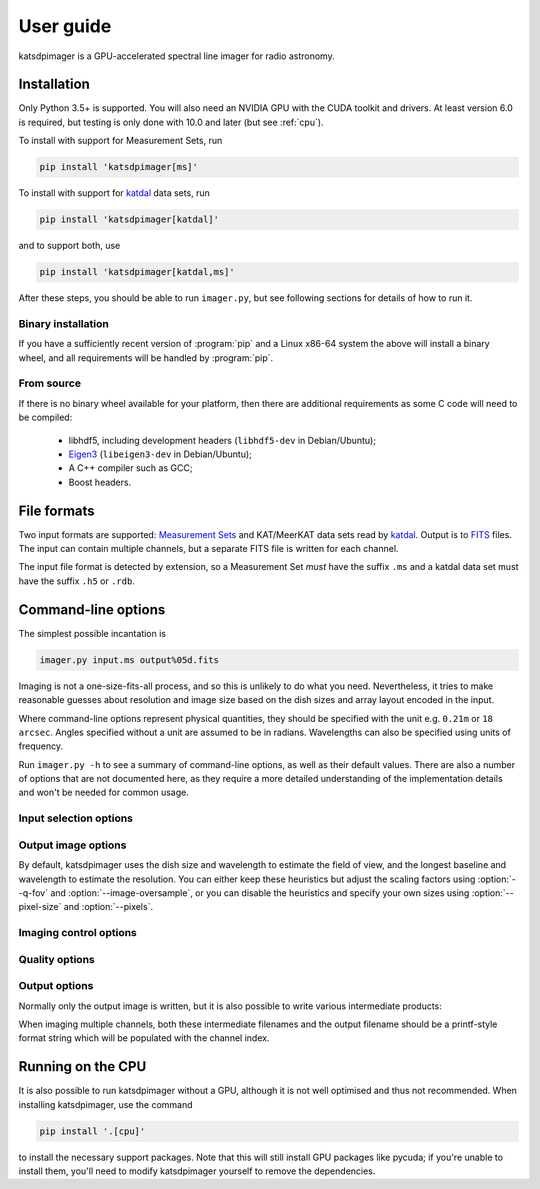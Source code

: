 User guide
----------
katsdpimager is a GPU-accelerated spectral line imager for radio astronomy.

Installation
============

Only Python 3.5+ is supported. You will also need an NVIDIA GPU with the
CUDA toolkit and drivers. At least version 6.0 is required, but testing is only
done with 10.0 and later (but see :ref:`cpu`).

To install with support for Measurement Sets, run

.. code-block:: sh

   pip install 'katsdpimager[ms]'

To install with support for katdal_ data sets, run

.. code-block:: sh

   pip install 'katsdpimager[katdal]'

and to support both, use

.. code-block:: sh

   pip install 'katsdpimager[katdal,ms]'

After these steps, you should be able to run ``imager.py``, but see following
sections for details of how to run it.

Binary installation
^^^^^^^^^^^^^^^^^^^
If you have a sufficiently recent version of :program:`pip` and a Linux x86-64
system the above will install a binary wheel, and all requirements will be
handled by :program:`pip`.

From source
^^^^^^^^^^^
If there is no binary wheel available for your platform, then there are
additional requirements as some C code will need to be compiled:

 - libhdf5, including development headers (``libhdf5-dev`` in Debian/Ubuntu);
 - `Eigen3`_ (``libeigen3-dev`` in Debian/Ubuntu);
 - A C++ compiler such as GCC;
 - Boost headers.

.. _Eigen3: http://eigen.tuxfamily.org

File formats
============
Two input formats are supported: `Measurement Sets`_ and KAT/MeerKAT
data sets read by `katdal`_. Output is to `FITS`_ files. The input can contain
multiple channels, but a separate FITS file is written for each channel.

.. _Measurement sets: http://casa.nrao.edu/Memos/229.html
.. _katdal: https://katdal.readthedocs.io/
.. _FITS: http://fits.gsfc.nasa.gov/fits_documentation.html

The input file format is detected by extension, so a Measurement Set *must*
have the suffix ``.ms`` and a katdal data set must have the suffix ``.h5`` or
``.rdb``.

Command-line options
====================
The simplest possible incantation is

.. code-block:: sh

   imager.py input.ms output%05d.fits

Imaging is not a one-size-fits-all process, and so this is unlikely
to do what you need. Nevertheless, it tries to make reasonable guesses about
resolution and image size based on the dish sizes and array layout encoded in
the input.

Where command-line options represent physical quantities, they should be
specified with the unit e.g. ``0.21m`` or ``18 arcsec``. Angles specified
without a unit are assumed to be in radians. Wavelengths can also be specified
using units of frequency.

Run ``imager.py -h`` to see a summary of command-line options, as well as
their default values. There are also a number of options that are not
documented here, as they require a more detailed understanding of the
implementation details and won't be needed for common usage.

Input selection options
^^^^^^^^^^^^^^^^^^^^^^^

.. option:: --start-channel <CHANNEL>, --stop-channel <CHANNEL>

   Selects a range of channels to image. The channels are numbered from 0, and
   the stop channel is *excluded*.

.. option:: --subtract <URL>

   Specifies a local sky model to subtract from the visibilities
   (typically for continuum subtraction). There are three options:

   auto
       Specifying the value ``auto`` will use a sky model found in the input
       data set. This only works with katdal data sets.
   `katpoint`_ catalogue
       A ``file://`` URL containing a catalogue of sources. Sources whose flux
       model frequency range do not cover the channel being imaged will be
       ignored.
   `katdal`_ dataset
       For more flexibility than the ``auto`` option, one can specify a katdal
       URL explicitly. There are a few extra query parameters to specify:

       format
           Must be ``katdal``
       target
           The katpoint description of the target that was imaged (required).
       continuum
           Optional, specifies the name of the continuum image stream. This is
           only needed if there were multiple continuum imager configurations
           run on this data set.

.. option:: -i <KEY>=<VALUE>, --input-option <KEY>=<VALUE>

   Passes an option to an input backend. The MS backend supports the following
   key-value pairs:

   data=<COLUMN>
     Specifies the column in the measurement set containing the data to image
     (e.g. ``DATA`` or ``CORRECTED_DATA``). The default is ``DATA``.
   data-desc=<INDEX>
     Data description in the measurement set to image, starting from 0
   field=<INDEX>
     Field in the measurement set to image, starting from 0
   pol-frame=sky | feed
     Reference frame for polarization. Use ``feed`` if the visibilities
     correspond to the feeds on altitude-azimuth mount dishes. The default
     assumes that X is towards the north celestial pole (IAU/IEEE
     definition). When using this option, the input must have a full four
     polarizations.
   uvw=casa | strict
     Sign convention for UVW coordinates. Use ``strict`` if the UVW
     coordinates follow the Measurement Set definition. The default
     (``casa``) uses the opposite convention, which is implemented by CASA
     and other imagers.

   The katdal backend supports the following:

   subarray=<INDEX>
     Subarray index within the file, starting from 0 (defaults to first in
     file).
   spw=<INDEX>
     Spectral window index within the file, starting from 0 (defaults to first
     in file).
   target=<TARGET>
     Target to image. This can be either an index into the catalogue stored in
     the file (starting from 0) or a name. If not specified, it defaults to the
     first target with the ``target`` tag. If there isn't one, it defaults to
     the first without a ``bpcal`` or ``gaincal`` tag.
   ref-ant=<NAME>
     Name of antenna to use as the reference for identifying scans. Refer to
     the katdal documentation for details. If not specified, the virtual
     "array" antenna is used.
   apply-cal=<TYPES>
     1GC calibration solutions to apply. This does not do any calibration
     itself, but uses solutions stored in the dataset. This can be a
     comma-separated list or ``all`` (the default) to apply all available
     calibration solutions. Refer to the katdal documentation for more
     information.

   To provide multiple key-value pairs, specify :option:`-i` multiple times.

.. _katpoint: https://pypi.org/project/katpoint/

Output image options
^^^^^^^^^^^^^^^^^^^^
By default, katsdpimager uses the dish size and wavelength to estimate the
field of view, and the longest baseline and wavelength to estimate the
resolution. You can either keep these heuristics but adjust the scaling
factors using :option:`--q-fov` and :option:`--image-oversample`, or you can
disable the heuristics and specify your own sizes using :option:`--pixel-size`
and :option:`--pixels`.

.. option:: --q-fov <RATIO>

   Specifies a scaling factor for the field-of-view estimation. Since there is
   no information in the measurement set about aperture efficiency or beam
   shape, the heuristics assume a uniformly illuminated dish and chooses a
   field of view that encompasses the first null of this ideal beam. For a
   tapered illumination or to image beyond the first null, one will need to
   specify a value larger than 1.

.. option:: --image-oversample <RATIO>

   Specify the number of pixels per synthesized beam. The beam size used here
   is computed using only the longest baseline and the wavelength, rather than
   the full point spread function.

.. option:: --pixel-size <ANGLE>

   Specify the size of pixels at the centre of the image (pixels do not all
   subtend exactly the same angle due to the projection).

.. option:: --pixels <N>

   The number of pixels in each direction. For implementation reasons, not all
   sizes are supported. If an unsupported size is specified, the closest
   supported size will be reported in the error message.

.. option:: --stokes <PARAMETERS>

   A list of Stokes parameters to image, with no spaces and in upper case e.g.
   :kbd:`IQUV`.

Imaging control options
^^^^^^^^^^^^^^^^^^^^^^^

.. option:: --weight-type {natural,uniform,robust}

   Method used to compute imaging density weights.

.. option:: --robustness <N>

   Robustness parameter for robust weighting.

Quality options
^^^^^^^^^^^^^^^

.. option:: --precision {single,double}

   Specify the floating-point precision of the output image. This precision is
   also used in the gridding and Fourier transforms. Note that most NVIDIA
   GPUs other than Tesla have extremely poor double-precision performance.

.. option:: --psf-cutoff <VALUE>

   Fraction of PSF peak at which to truncate the PSF for CLEAN. Using a larger
   value will reduce the cost of each CLEAN cycle, but too large a value may
   prevent CLEAN from converging.

.. option:: --psf-limit <VALUE>

   Maximum fraction of image to use for PSF. This restricts the size of the
   PSF to a certain fraction of the image, if not already further constrained
   by :option:`--psf-cutoff`.

.. option:: --major-gain <VALUE>

   Fraction of the peak at the start of a major cycle that will be cleaned in
   that cycle.

.. option:: --threshold <SIGMAS>

   Threshold at which CLEAN should stop, as a multiple of the estimated RMS
   noise. CLEAN is stopped when any of the conditions specified by
   :option:`--major-gain`, :option:`--threshold` or :option:`--minor` is
   reached.

.. option:: --major <N>, --minor <M>

   Maximum number of major cycles and maximum number of minor cycles per major
   cycle for CLEAN.

.. option:: --eps-w <VALUE>

   Level at which W-correction kernel is truncated.

Output options
^^^^^^^^^^^^^^
Normally only the output image is written, but it is also possible to write
various intermediate products:

.. option:: --write-weights <FILE>, --write-psf <FILE>, --write-grid <FILE>,
   --write-dirty <FILE>, --write-model <FILE>, --write-residuals <FILE>

   Write a FITS file with the corresponding intermediate results.

When imaging multiple channels, both these intermediate filenames and the
output filename should be a printf-style format string which will be populated
with the channel index.

.. _cpu:

Running on the CPU
==================
It is also possible to run katsdpimager without a GPU, although it is not well
optimised and thus not recommended. When installing katsdpimager, use the
command

.. code-block:: sh

   pip install '.[cpu]'

to install the necessary support packages. Note that this will still install GPU packages like
pycuda; if you're unable to install them, you'll need to modify katsdpimager
yourself to remove the dependencies.

.. option:: --host

   Perform all computations on the CPU.
